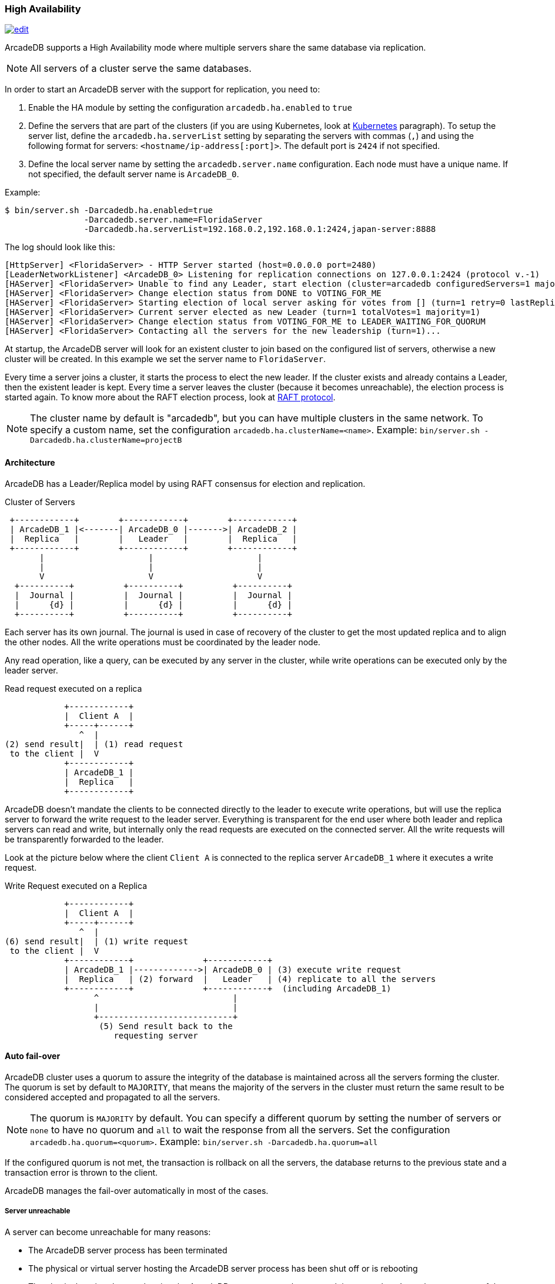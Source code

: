 [[high-availability]]
=== High Availability

image:../images/edit.png[link="https://github.com/ArcadeData/arcadedb-docs/blob/main/src/main/asciidoc/server/ha.adoc" float="right"]

ArcadeDB supports a High Availability mode where multiple servers share the same database via replication.

NOTE: All servers of a cluster serve the same databases.

In order to start an ArcadeDB server with the support for replication, you need to:

1. Enable the HA module by setting the configuration `arcadedb.ha.enabled` to `true`
2. Define the servers that are part of the clusters (if you are using Kubernetes, look at <<kubernetes,Kubernetes>> paragraph).
To setup the server list, define the `arcadedb.ha.serverList` setting by separating the servers with commas (`,`) and using the following format for servers: `<hostname/ip-address[:port]>`.
The default port is `2424` if not specified.
3. Define the local server name by setting the `arcadedb.server.name` configuration.
Each node must have a unique name.
If not specified, the default server name is `ArcadeDB_0`.

Example:

[source,shell]
----
$ bin/server.sh -Darcadedb.ha.enabled=true
                -Darcadedb.server.name=FloridaServer
                -Darcadedb.ha.serverList=192.168.0.2,192.168.0.1:2424,japan-server:8888
----

The log should look like this:

[source,shell]
----
[HttpServer] <FloridaServer> - HTTP Server started (host=0.0.0.0 port=2480)
[LeaderNetworkListener] <ArcadeDB_0> Listening for replication connections on 127.0.0.1:2424 (protocol v.-1)
[HAServer] <FloridaServer> Unable to find any Leader, start election (cluster=arcadedb configuredServers=1 majorityOfVotes=1)
[HAServer] <FloridaServer> Change election status from DONE to VOTING_FOR_ME
[HAServer] <FloridaServer> Starting election of local server asking for votes from [] (turn=1 retry=0 lastReplicationMessage=-1 configuredServers=1 majorityOfVotes=1)
[HAServer] <FloridaServer> Current server elected as new Leader (turn=1 totalVotes=1 majority=1)
[HAServer] <FloridaServer> Change election status from VOTING_FOR_ME to LEADER_WAITING_FOR_QUORUM
[HAServer] <FloridaServer> Contacting all the servers for the new leadership (turn=1)...
----

At startup, the ArcadeDB server will look for an existent cluster to join based on the configured list of servers, otherwise a new cluster will be created.
In this example we set the server name to `FloridaServer`.

Every time a server joins a cluster, it starts the process to elect the new leader.
If the cluster exists and already contains a Leader, then the existent leader is kept.
Every time a server leaves the cluster (because it becomes unreachable), the election process is started again.
To know more about the RAFT election process, look at https://raft.github.io/[RAFT protocol].

NOTE: The cluster name by default is "arcadedb", but you can have multiple clusters in the same network.
To specify a custom name, set the configuration `arcadedb.ha.clusterName=<name>`.
Example: `bin/server.sh -Darcadedb.ha.clusterName=projectB`

==== Architecture

ArcadeDB has a Leader/Replica model by using RAFT consensus for election and replication.

.Cluster of Servers
[plantuml,ha-architecture]
....
 +------------+        +------------+        +------------+
 | ArcadeDB_1 |<-------| ArcadeDB_0 |------->| ArcadeDB_2 |
 |  Replica   |        |   Leader   |        |  Replica   |
 +------------+        +------------+        +------------+
       |                     |                     |
       |                     |                     |
       V                     V                     V
  +----------+          +----------+          +----------+
  |  Journal |          |  Journal |          |  Journal |
  |      {d} |          |      {d} |          |      {d} |
  +----------+          +----------+          +----------+
....

Each server has its own journal.
The journal is used in case of recovery of the cluster to get the most updated replica and to align the other nodes.
All the write operations must be coordinated by the leader node.

Any read operation, like a query, can be executed by any server in the cluster, while write operations can be executed only by the leader server.

.Read request executed on a replica
[plantuml,ha-replica-read]
....
            +------------+
            |  Client A  |
            +-----+------+
               ^  |
(2) send result|  | (1) read request
 to the client |  V
            +------------+
            | ArcadeDB_1 |
            |  Replica   |
            +------------+
....

ArcadeDB doesn't mandate the clients to be connected directly to the leader to execute write operations, but will use the replica server to forward the write request to the leader server.
Everything is transparent for the end user where both leader and replica servers can read and write, but internally only the read requests are executed on the connected server.
All the write requests will be transparently forwarded to the leader.

Look at the picture below where the client `Client A` is connected to the replica server `ArcadeDB_1` where it executes a write request.

.Write Request executed on a Replica
[plantuml,ha-replica-forward]
....
            +------------+
            |  Client A  |
            +-----+------+
               ^  |
(6) send result|  | (1) write request
 to the client |  V
            +------------+              +------------+
            | ArcadeDB_1 |------------->| ArcadeDB_0 | (3) execute write request
            |  Replica   | (2) forward  |   Leader   | (4) replicate to all the servers
            +------------+              +------------+  (including ArcadeDB_1)
                  ^                           |
                  |                           |
                  +---------------------------+
                   (5) Send result back to the
                      requesting server
....

==== Auto fail-over

ArcadeDB cluster uses a quorum to assure the integrity of the database is maintained across all the servers forming the cluster.
The quorum is set by default to `MAJORITY`, that means the majority of the servers in the cluster must return the same result to be considered accepted and propagated to all the servers.

NOTE: The quorum is `MAJORITY` by default.
You can specify a different quorum by setting the number of servers or `none` to have no quorum and `all` to wait the response from all the servers.
Set the configuration `arcadedb.ha.quorum=<quorum>`.
Example: `bin/server.sh -Darcadedb.ha.quorum=all`

If the configured quorum is not met, the transaction is rollback on all the servers, the database returns to the previous state and a transaction error is thrown to the client.

ArcadeDB manages the fail-over automatically in most of the cases.

===== Server unreachable

A server can become unreachable for many reasons:

- The ArcadeDB server process has been terminated
- The physical or virtual server hosting the ArcadeDB server process has been shut off or is rebooting
- The physical or virtual server hosting the ArcadeDB server process has network issues and can't reach one or more of the other servers
- Network issues that prevent the ArcadeDB server to communicate with the rest of the servers in the cluster

==== Auto balancing clients

More coming soon.

==== Troubleshooting

===== Performance: insertion is slow

ArcadeDB uses an optimistic lock approach: if two threads try to update the same page, the first thread wins, the second thread throws a `ConcurrentModificationException` and forces the client to retry the transaction or fail after a certain number of retries (configurable).
Often this fail/retry mechanism is totally hidden to the developer that executes a transaction via HTTP or via the Java API:

[source,java]
----
db.transaction( ()-> {
  // MY TRANSACTION CODE
});
----

If you are inserting a lot of record in parallel (by using the server, or just via API multi-thread), you could benefit by allocating the bucket per thread. Example to change the bucket selection strategy for the vertex type "User" via SQL:

[source,sql]
----
ALTER TYPE User BucketSelectionStrategy `thread`
----

With the command above, in insertion ArcadeDB will select the physical bucket based on the thread the request is coming from. If you have enough buckets (created by default when you create a new type, but you can manually adjust it) insertions can go truly in parallel with zero contentions in pages, meaning zero exception and retries.

==== HA Settings

The following <<settings-sql,settings>> are used by the High Availability module:

[%header,cols=3]
|===
|Setting|Description|Default Value
|`+arcadedb.ha.clusterName+`|Cluster name.
Useful in case of multiple clusters in the same network|arcadedb
|`+arcadedb.ha.serverList+`|Servers in the cluster as a list of <hostname/ip-address:port> items separated by comma.
Example: 192.168.0.1:2424,192.168.0.2:2424. If not specified, auto-discovery is enabled|NOT DEFINED (auto discovery is enabled by default)
|`+arcadedb.ha.serverRole+`|Enforces a role in a cluster, either "any" or "replica"|"any"
|`+arcadedb.ha.quorum+`|Default quorum between 'none', 1, 2, 3, 'majority' and 'all' servers|MAJORITY
|`+arcadedb.ha.quorumTimeout+`|Timeout waiting for the quorum|10000
|`+arcadedb.ha.k8s+`|The server is running inside Kubernetes|false
|`+arcadedb.ha.k8sSuffix+`|When running inside Kubernetes use this suffix to reach the other servers.
Example: `+arcadedb.default.svc.cluster.local+`|
|`+arcadedb.ha.replicationQueueSize+`|Queue size for replicating messages between servers| 512
|`+arcadedb.ha.replicationFileMaxSize+`|Maximum file size for replicating messages between servers|1GB
|`+arcadedb.ha.replicationChunkMaxSize+`|Maximum channel chunk size for replicating messages between servers|16777216
|`+arcadedb.ha.replicationIncomingHost+`|TCP/IP host name used for incoming replication connections|localhost
|`+arcadedb.ha.replicationIncomingPorts+`|TCP/IP port number (range) used for incoming replication connections|2424-2433
|===
